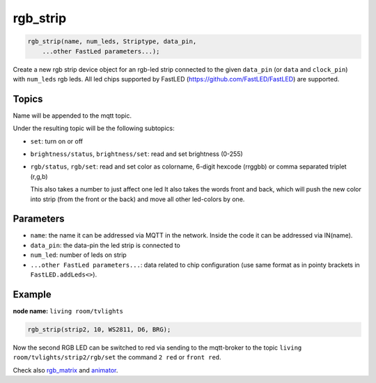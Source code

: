 rgb_strip
=========

..  code-block:: cpp

    rgb_strip(name, num_leds, Striptype, data_pin, 
        ...other FastLed parameters...);

Create a new rgb strip device object for an rgb-led strip connected to the
given ``data_pin`` (or ``data`` and ``clock_pin``) with ``num_leds`` rgb leds. 
All led chips supported by FastLED (https://github.com/FastLED/FastLED) are
supported.

Topics
------

Name will be appended to the mqtt topic.

Under the resulting topic will be the following subtopics:

- ``set``: turn on or off

- ``brightness/status``, ``brightness/set``: read and set brightness (0-255)

- ``rgb/status``, ``rgb/set``:
  read and set color as colorname, 6-digit hexcode 
  (rrggbb) or comma separated triplet (r,g,b)

  This also takes a number to just affect one led
  It also takes the words front and back, which will
  push the new color into strip (from the front or the
  back) and move all other led-colors by one.

Parameters
----------

- ``name``: the name it can be addressed via MQTT in the network. Inside the code
  it can be addressed via IN(name).

- ``data_pin``: the data-pin the led strip is connected to

- ``num_led``: number of leds on strip

- ``...other FastLed parameters...``: data related to chip configuration (use
  same format as in pointy brackets in ``FastLED.addLeds<>``).

Example
-------

**node name:** ``living room/tvlights``

..  code-block:: cpp

    rgb_strip(strip2, 10, WS2811, D6, BRG);

Now the second RGB LED can be switched to red via sending to the mqtt-broker
to the topic ``living room/tvlights/strip2/rgb/set`` the command ``2 red`` or
``front red``.

Check also `rgb_matrix <rgb_matrix.rst>`_ and `animator <animator.rst>`_.
